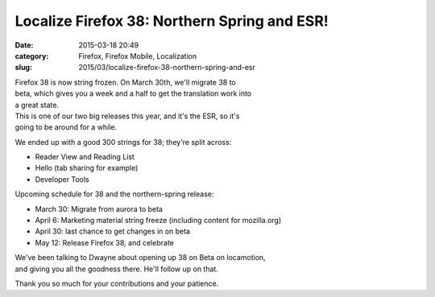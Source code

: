 Localize Firefox 38: Northern Spring and ESR!
#############################################
:date: 2015-03-18 20:49
:category: Firefox, Firefox Mobile, Localization
:slug: 2015/03/localize-firefox-38-northern-spring-and-esr

| Firefox 38 is now string frozen. On March 30th, we'll migrate 38 to
| beta, which gives you a week and a half to get the translation work into
| a great state.

| This is one of our two big releases this year, and it's the ESR, so it's
| going to be around for a while.

We ended up with a good 300 strings for 38; they're split across:

-  Reader View and Reading List
-  Hello (tab sharing for example)
-  Developer Tools

Upcoming schedule for 38 and the northern-spring release:

-  March 30: Migrate from aurora to beta
-  April 6: Marketing material string freeze (including content for
   mozilla.org)
-  April 30: last chance to get changes in on beta
-  May 12: Release Firefox 38, and celebrate

| We've been talking to Dwayne about opening up 38 on Beta on locamotion,
| and giving you all the goodness there. He'll follow up on that.

Thank you so much for your contributions and your patience.
